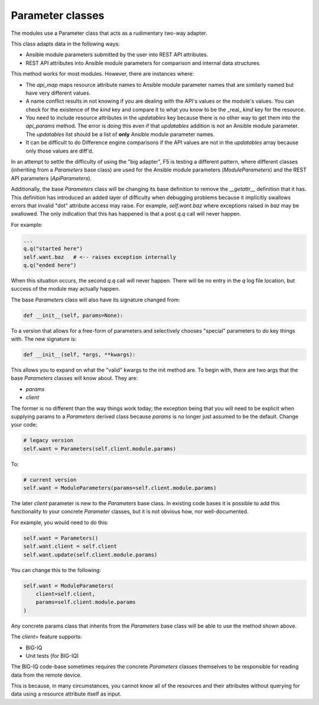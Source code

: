 Parameter classes
=================

The modules use a Parameter class that acts as a rudimentary two-way adapter.

This class adapts data in the following ways:

- Ansible module parameters submitted by the user into REST API attributes.
- REST API attributes into Ansible module parameters for comparison and internal data structures.

This method works for most modules. However, there are instances where:

- The `api_map` maps resource attribute names to Ansible module parameter names that are similarly named but have very different values.
- A name conflict results in not knowing if you are dealing with the API's values or the module's values. You can check for the existence of the `kind` key and compare it to what you know to be the _real_ `kind` key for the resource.
- You need to include resource attributes in the `updatables` key because there is no other way to get them into the `api_params` method. The error is doing this even if that `updatables` addition is not an Ansible module parameter. The `updatables` list should be a list of **only** Ansible module parameter names.
- It can be difficult to do Difference engine comparisons if the API values are not in the `updatables` array because only those values are diff'd.

In an attempt to settle the difficulty of using the "big adapter", F5 is testing a different pattern, where different classes (inheriting from a `Parameters` base class) are used for the Ansible module parameters (`ModuleParameters`) and the REST API parameters (`ApiParameters`).

Additionally, the base `Parameters` class will be changing its base definition to remove the `__getattr__` definition that it has. This definition has introduced an added layer of difficulty when debugging problems because it implicitly swallows errors that invalid "dot" attribute access may raise. For example, `self.want.baz` where exceptions raised in `baz` may be swallowed. The only indication that this has happened is that a post `q.q` call will never happen.

For example:

.. code-block:: python

   ...
   q.q("started here")
   self.want.baz   # <-- raises exception internally
   q.q("ended here")

When this situation occurs, the second `q.q` call will never happen. There will be no entry in the `q` log file location, but success of the module may actually happen.

The base `Parameters` class will also have its signature changed from:

.. code-block:: python

   def __init__(self, params=None):

To a version that allows for a free-form of parameters and selectively chooses "special" parameters to do key things with. The new signature is:

.. code-block:: python

   def __init__(self, *args, **kwargs):

This allows you to expand on what the "valid" kwargs to the init method are. To begin with, there are two args that the base `Parameters` classes will know about. They are:

- `params`
- `client`

The former is no different than the way things work today; the exception being that you will need to be explicit when supplying params to a `Parameters` derived class because `params` is no longer just assumed to be the default. Change your code:

.. code-block:: python

   # legacy version
   self.want = Parameters(self.client.module.params)

To:

.. code-block:: python

   # current version
   self.want = ModuleParameters(params=self.client.module.params)

The later `client` parameter is new to the `Parameters` base class. In existing code bases it is possible to add this functionality to your concrete `Parameter` classes, but it is not obvious how, nor well-documented.

For example, you would need to do this:

.. code-block:: python

   self.want = Parameters()
   self.want.client = self.client
   self.want.update(self.client.module.params)

You can change this to the following:

.. code-block:: python

   self.want = ModuleParameters(
       client=self.client,
       params=self.client.module.params
   )

Any concrete params class that inherits from the `Parameters` base class will be able to use the method shown above.

The `client=` feature supports:

- BIG-IQ
- Unit tests (for BIG-IQ)

The BIG-IQ code-base sometimes requires the concrete `Parameters` classes themselves to be responsible for reading data from the remote device.

This is because, in many circumstances, you cannot know all of the resources and their attributes without querying for data using a resource attribute itself as input.
